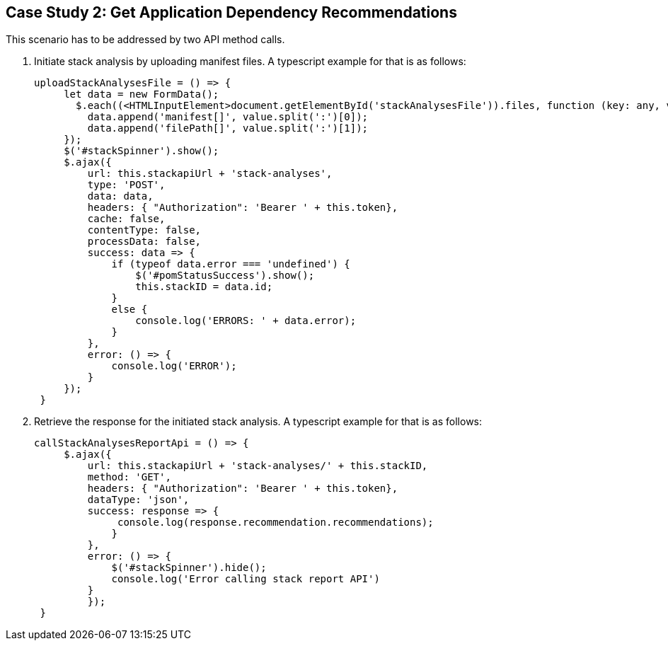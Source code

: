 == Case Study 2: Get Application Dependency Recommendations

This scenario has to be addressed by two API method calls.

. Initiate stack analysis by uploading manifest files. A typescript example for that is as follows:
+
[source,typescript]
----
uploadStackAnalysesFile = () => {
     let data = new FormData();
       $.each((<HTMLInputElement>document.getElementById('stackAnalysesFile')).files, function (key: any, value: any) {
         data.append('manifest[]', value.split(':')[0]);
         data.append('filePath[]', value.split(':')[1]);
     });
     $('#stackSpinner').show();
     $.ajax({
         url: this.stackapiUrl + 'stack-analyses',
         type: 'POST',
         data: data,
         headers: { "Authorization": 'Bearer ' + this.token},
         cache: false,
         contentType: false,
         processData: false,
         success: data => {
             if (typeof data.error === 'undefined') {
                 $('#pomStatusSuccess').show();
                 this.stackID = data.id;
             }
             else {
                 console.log('ERRORS: ' + data.error);
             }
         },
         error: () => {
             console.log('ERROR');
         }
     });
 }
----
+

. Retrieve the response for the initiated stack analysis. A typescript example for that is as follows:
+
[source,typescript]
----
callStackAnalysesReportApi = () => {
     $.ajax({
         url: this.stackapiUrl + 'stack-analyses/' + this.stackID,
         method: 'GET',
         headers: { "Authorization": 'Bearer ' + this.token},
         dataType: 'json',
         success: response => {
              console.log(response.recommendation.recommendations);
             }
         },
         error: () => {
             $('#stackSpinner').hide();
             console.log('Error calling stack report API')
         }
         });
 }
----
